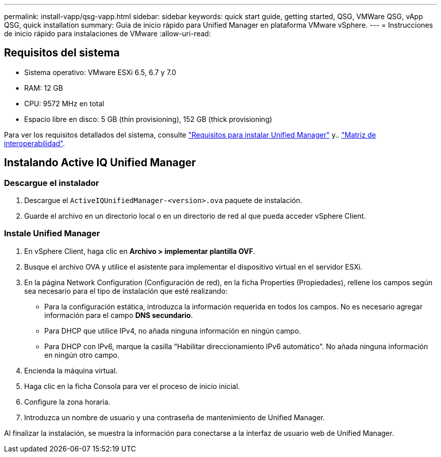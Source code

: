 ---
permalink: install-vapp/qsg-vapp.html 
sidebar: sidebar 
keywords: quick start guide, getting started, QSG, VMWare QSG, vApp QSG, quick installation 
summary: Guía de inicio rápido para Unified Manager en plataforma VMware vSphere. 
---
= Instrucciones de inicio rápido para instalaciones de VMware
:allow-uri-read: 




== Requisitos del sistema

* Sistema operativo: VMware ESXi 6.5, 6.7 y 7.0
* RAM: 12 GB
* CPU: 9572 MHz en total
* Espacio libre en disco: 5 GB (thin provisioning), 152 GB (thick provisioning)


Para ver los requisitos detallados del sistema, consulte link:../install-vapp/concept_requirements_for_installing_unified_manager.html["Requisitos para instalar Unified Manager"] y.. link:http://mysupport.netapp.com/matrix["Matriz de interoperabilidad"].



== Instalando Active IQ Unified Manager



=== Descargue el instalador

. Descargue el `ActiveIQUnifiedManager-<version>.ova` paquete de instalación.
. Guarde el archivo en un directorio local o en un directorio de red al que pueda acceder vSphere Client.




=== Instale Unified Manager

. En vSphere Client, haga clic en *Archivo > implementar plantilla OVF*.
. Busque el archivo OVA y utilice el asistente para implementar el dispositivo virtual en el servidor ESXi.
. En la página Network Configuration (Configuración de red), en la ficha Properties (Propiedades), rellene los campos según sea necesario para el tipo de instalación que esté realizando:
+
** Para la configuración estática, introduzca la información requerida en todos los campos. No es necesario agregar información para el campo *DNS secundario*.
** Para DHCP que utilice IPv4, no añada ninguna información en ningún campo.
** Para DHCP con IPv6, marque la casilla “Habilitar direccionamiento IPv6 automático”. No añada ninguna información en ningún otro campo.


. Encienda la máquina virtual.
. Haga clic en la ficha Consola para ver el proceso de inicio inicial.
. Configure la zona horaria.
. Introduzca un nombre de usuario y una contraseña de mantenimiento de Unified Manager.


Al finalizar la instalación, se muestra la información para conectarse a la interfaz de usuario web de Unified Manager.
